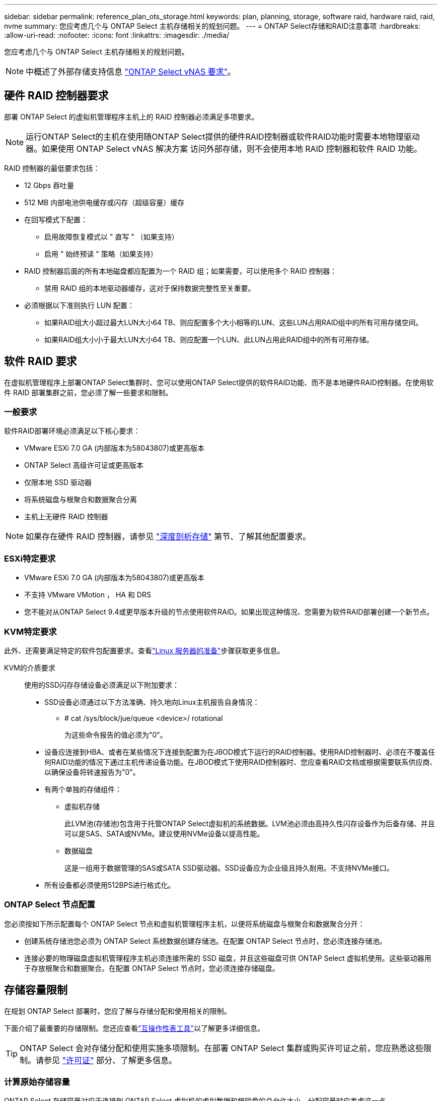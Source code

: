 ---
sidebar: sidebar 
permalink: reference_plan_ots_storage.html 
keywords: plan, planning, storage, software raid, hardware raid, raid, nvme 
summary: 您应考虑几个与 ONTAP Select 主机存储相关的规划问题。 
---
= ONTAP Select存储和RAID注意事项
:hardbreaks:
:allow-uri-read: 
:nofooter: 
:icons: font
:linkattrs: 
:imagesdir: ./media/


[role="lead"]
您应考虑几个与 ONTAP Select 主机存储相关的规划问题。


NOTE: 中概述了外部存储支持信息 link:reference_plan_ots_vnas.html["ONTAP Select vNAS 要求"]。



== 硬件 RAID 控制器要求

部署 ONTAP Select 的虚拟机管理程序主机上的 RAID 控制器必须满足多项要求。


NOTE: 运行ONTAP Select的主机在使用随ONTAP Select提供的硬件RAID控制器或软件RAID功能时需要本地物理驱动器。如果使用 ONTAP Select vNAS 解决方案 访问外部存储，则不会使用本地 RAID 控制器和软件 RAID 功能。

RAID 控制器的最低要求包括：

* 12 Gbps 吞吐量
* 512 MB 内部电池供电缓存或闪存（超级容量）缓存
* 在回写模式下配置：
+
** 启用故障恢复模式以 " 直写 " （如果支持）
** 启用 " 始终预读 " 策略（如果支持）


* RAID 控制器后面的所有本地磁盘都应配置为一个 RAID 组；如果需要，可以使用多个 RAID 控制器：
+
** 禁用 RAID 组的本地驱动器缓存，这对于保持数据完整性至关重要。


* 必须根据以下准则执行 LUN 配置：
+
** 如果RAID组大小超过最大LUN大小64 TB、则应配置多个大小相等的LUN、这些LUN占用RAID组中的所有可用存储空间。
** 如果RAID组大小小于最大LUN大小64 TB、则应配置一个LUN、此LUN占用此RAID组中的所有可用存储。






== 软件 RAID 要求

在虚拟机管理程序上部署ONTAP Select集群时、您可以使用ONTAP Select提供的软件RAID功能、而不是本地硬件RAID控制器。在使用软件 RAID 部署集群之前，您必须了解一些要求和限制。



=== 一般要求

软件RAID部署环境必须满足以下核心要求：

* VMware ESXi 7.0 GA (内部版本为58043807)或更高版本
* ONTAP Select 高级许可证或更高版本
* 仅限本地 SSD 驱动器
* 将系统磁盘与根聚合和数据聚合分离
* 主机上无硬件 RAID 控制器



NOTE: 如果存在硬件 RAID 控制器，请参见 link:concept_stor_concepts_chars.html["深度剖析存储"] 第节、了解其他配置要求。



=== ESXi特定要求

* VMware ESXi 7.0 GA (内部版本为58043807)或更高版本
* 不支持 VMware VMotion ， HA 和 DRS
* 您不能对从ONTAP Select 9.4或更早版本升级的节点使用软件RAID。如果出现这种情况、您需要为软件RAID部署创建一个新节点。




=== KVM特定要求

此外、还需要满足特定的软件包配置要求。查看link:https://docs.netapp.com/us-en/ontap-select/kvm-host-configuration-and-preparation-checklist.html#prepare-linux-server["Linux 服务器的准备"]步骤获取更多信息。

KVM的介质要求:: 使用的SSD闪存存储设备必须满足以下附加要求：
+
--
* SSD设备必须通过以下方法准确、持久地向Linux主机报告自身情况：
+
** # cat /sys/block/jue/queue <device>/ rotational
+
为这些命令报告的值必须为"0"。



* 设备应连接到HBA、或者在某些情况下连接到配置为在JBOD模式下运行的RAID控制器。使用RAID控制器时、必须在不覆盖任何RAID功能的情况下通过主机传递设备功能。在JBOD模式下使用RAID控制器时、您应查看RAID文档或根据需要联系供应商、以确保设备将转速报告为"0"。
* 有两个单独的存储组件：
+
** 虚拟机存储
+
此LVM池(存储池)包含用于托管ONTAP Select虚拟机的系统数据。LVM池必须由高持久性闪存设备作为后备存储、并且可以是SAS、SATA或NVMe。建议使用NVMe设备以提高性能。

** 数据磁盘
+
这是一组用于数据管理的SAS或SATA SSD驱动器。SSD设备应为企业级且持久耐用。不支持NVMe接口。



* 所有设备都必须使用512BPS进行格式化。


--




=== ONTAP Select 节点配置

您必须按如下所示配置每个 ONTAP Select 节点和虚拟机管理程序主机，以便将系统磁盘与根聚合和数据聚合分开：

* 创建系统存储池您必须为 ONTAP Select 系统数据创建存储池。在配置 ONTAP Select 节点时，您必须连接存储池。
* 连接必要的物理磁盘虚拟机管理程序主机必须连接所需的 SSD 磁盘，并且这些磁盘可供 ONTAP Select 虚拟机使用。这些驱动器用于存放根聚合和数据聚合。在配置 ONTAP Select 节点时，您必须连接存储磁盘。




== 存储容量限制

在规划 ONTAP Select 部署时，您应了解与存储分配和使用相关的限制。

下面介绍了最重要的存储限制。您还应查看link:https://mysupport.netapp.com/matrix/["互操作性表工具"^]以了解更多详细信息。


TIP: ONTAP Select 会对存储分配和使用实施多项限制。在部署 ONTAP Select 集群或购买许可证之前，您应熟悉这些限制。请参见 link:https://docs.netapp.com/us-en/ontap-select/concept_lic_evaluation.html["许可证"] 部分、了解更多信息。



=== 计算原始存储容量

ONTAP Select 存储容量对应于连接到 ONTAP Select 虚拟机的虚拟数据和根磁盘的总允许大小。分配容量时应考虑这一点。



=== 单节点集群的最小存储容量

为单节点集群中的节点分配的最小存储池大小为：

* 评估： 500 GB
* 生产： 1.0 TB


生产部署的最小分配量包括 1 TB 的用户数据，加上各种 ONTAP Select 内部流程使用的 266 GB ，这是必需的开销。



=== 多节点集群的最小存储容量

为多节点集群中的每个节点分配的存储池的最小大小为：

* 评估： 1.9 TB
* 生产： 2.0 TB


生产部署的最小分配量包括 2 TB 的用户数据，加上各种 ONTAP Select 内部流程使用的 266 GB ，这是必需的开销。

[NOTE]
====
HA 对中的每个节点都必须具有相同的存储容量。

在估算HA对的存储量时、必须考虑所有聚合(根聚合和数据聚合)均已镜像。因此、聚合的每个丛会占用相等的存储量。

例如、创建2 TB聚合时、它会将2 TB分配给两个丛实例(2 TB用于plex0、2 TB用于plex1)、或者分配许可总存储量的4 TB。

====


=== 存储容量和多个存储池

使用本地直连存储， VMware vSAN 或外部存储阵列时，您可以将每个 ONTAP Select 节点配置为最多使用 400 TB 的存储。但是，使用直连存储或外部存储阵列时，单个存储池的最大大小为 64 TB 。因此，如果您计划在这些情况下使用 64 TB 以上的存储，则必须按如下所示分配多个存储池：

* 在集群创建过程中分配初始存储池
* 通过分配一个或多个额外存储池来增加节点存储



NOTE: 每个存储池会保留 2% 的未使用缓冲区，并且不需要容量许可证。除非指定了容量上限，否则 ONTAP Select 不会使用此存储。如果指定了容量上限，则会使用该存储容量，除非指定的容量位于 2% 缓冲区区域中。要防止在尝试分配存储池中的所有空间时偶尔发生错误，需要使用此缓冲区。



=== 存储容量和 VMware vSAN

使用 VMware vSAN 时，数据存储库可能会大于 64 TB 。但是，在创建 ONTAP Select 集群时，您最初只能分配最多 64 TB 的容量。创建集群后，您可以从现有 vSAN 数据存储库分配更多存储。ONTAP Select 可以使用的 vSAN 数据存储库容量取决于所设置的 VM 存储策略。



=== 最佳实践

对于虚拟机管理程序核心硬件，您应考虑以下建议：

* 一个ONTAP Select聚合中的所有驱动器类型都应相同。例如，不应在同一聚合中混用 HDD 和 SSD 驱动器。




== 根据平台许可证确定的其他磁盘驱动器要求

您选择的驱动器会受到平台许可证的限制。


NOTE: 使用本地 RAID 控制器和驱动器以及软件 RAID 时，需要满足磁盘驱动器要求。这些要求不适用于通过 ONTAP Select vNAS 解决方案 访问的外部存储。

.标准
* 8 到 60 个内部 HDD （ NL-SAS ， SATA ， 10K SAS ）


.高级版
* 8 到 60 个内部 HDD （ NL-SAS ， SATA ， 10K SAS ）
* 4 到 60 个内部 SSD


.高级版 xl
* 8 到 60 个内部 HDD （ NL-SAS ， SATA ， 10K SAS ）
* 4 到 60 个内部 SSD
* 4 到 14 个内部 NVMe



NOTE: 高级许可证（仅 SSD ）和高级 XL 许可证（ SSD 或 NVMe ）支持带有本地 DAS 驱动器的软件 RAID 。



== 采用软件 RAID 的 NVMe 驱动器

您可以将软件 RAID 配置为使用 NVMe SSD 驱动器。您的环境必须满足以下要求：

* 使用受支持的部署管理实用程序ONTAP Select
* 高级 XL 平台许可证或 90 天评估许可证
* VMware ESXi 6.7 或更高版本
* 符合规格 1.0 或更高版本的 NVMe 设备


在使用 NVMe 驱动器之前，您需要手动配置这些驱动器。请参见 link:task_chk_nvme_configure.html["将主机配置为使用NVMe驱动器"] 有关详细信息 ...
